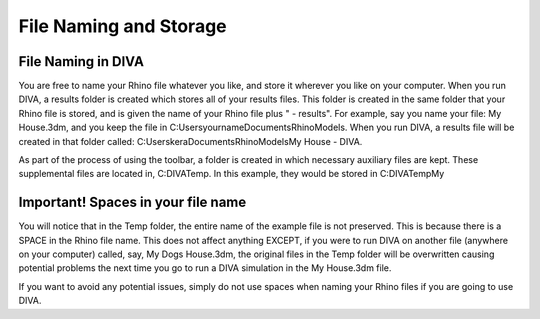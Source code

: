 
File Naming and Storage
=======================


File Naming in DIVA
----------------------------------
You are free to name your Rhino file whatever you like, and store it wherever you like on your computer. When you run DIVA, a results folder is created which stores all of your results files. This folder is created in the same folder that your Rhino file is stored, and is given the name of your Rhino file plus " - results". For example, say you name your file: My House.3dm, and you keep the file in C:\Users\yourname\Documents\RhinoModels.  When you run DIVA, a results file will be created in that folder called: C:\Users\kera\Documents\RhinoModels\My House - DIVA\. 

As part of the process of using the toolbar, a folder is created in which necessary auxiliary files are kept. These supplemental files are located in, C:\DIVA\Temp\. In this example, they would be stored in C:\DIVA\Temp\My


Important! Spaces in your file name 
----------------------------------------------------
You will notice that in the Temp folder, the entire name of the example file is not preserved. This is because there is a SPACE in the Rhino file name. This does not affect anything EXCEPT, if you were to run DIVA on another file (anywhere on your computer) called, say, My Dogs House.3dm, the original files in the Temp folder will be overwritten causing potential problems the next time you go to run a DIVA simulation in the My House.3dm file. 



If you want to avoid any potential issues, simply do not use spaces when naming your Rhino files if you are going to use DIVA.

